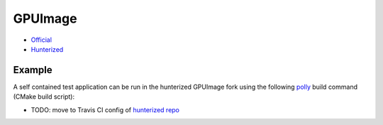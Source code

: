 .. spelling::

    GPUImage

.. _pkg.GPUImage:

GPUImage
========

-  `Official <https://github.com/BradLarson/GPUImage>`__
-  `Hunterized <https://github.com/hunter-packages/GPUImage/tree/hunter>`__

.. code-block::cmake

    hunter_add_package(GPUImage)
    find_package(GPUImage CONFIG)

    target_link_libraries(... PUBLIC GPUImage::gpuimage)

Example
~~~~~~~

A self contained test application can be run in the hunterized GPUImage
fork using the following `polly <https://github.com/ruslo/polly>`__
build command (CMake build script):

.. code-block::bash

    wget https://github.com/hunter-packages/GPUImage/archive/v0.1.6-p2.tar.gz
    tar zxvf v0.1.6-p2.tar.gz
    cd GPUImage/examples/iOS/CubeExample
    build.py --toolchain ios-8-2 --verbose --jobs 8 --open

-  TODO: move to Travis CI config of `hunterized
   repo <https://github.com/hunter-packages/GPUImage>`__
